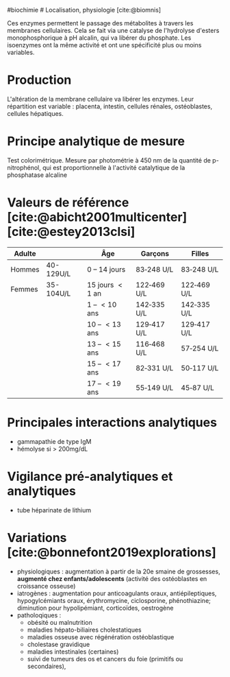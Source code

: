 ​#biochimie # Localisation, physiologie [cite:@biomnis]

Ces enzymes permettent le passage des métabolites à travers les
membranes cellulaires. Cela se fait via une catalyse de l'hydrolyse
d'esters monophosphorique à pH alcalin, qui va libérer du phosphate. Les
isoenzymes ont la même activité et ont une spécificité plus ou moins
variables.

* Production
:PROPERTIES:
:CUSTOM_ID: production
:END:
L'altération de la membrane cellulaire va libérer les enzymes. Leur
répartition est variable : placenta, intestin, cellules rénales,
ostéoblastes, cellules hépatiques.

* Principe analytique de mesure
:PROPERTIES:
:CUSTOM_ID: principe-analytique-de-mesure
:END:
Test colorimétrique. Mesure par photométrie à 450 nm de la quantité de
p-nitrophénol, qui est proportionnelle à l'activité catalytique de la
phosphatase alcaline

* Valeurs de référence [cite:@abicht2001multicenter] [cite:@estey2013clsi]
:PROPERTIES:
:CUSTOM_ID: valeurs-de-référence-abicht2001multicenter-estey2013clsi
:END:
| Adulte |           | Âge              | Garçons     | Filles      |
|--------+-----------+------------------+-------------+-------------|
| Hommes | 40-129U/L | 0 -- 14 jours    | 83‑248 U/L  | 83‑248 U/L  |
| Femmes | 35-104U/L | 15 jours  < 1 an | 122‑469 U/L | 122‑469 U/L |
|        |           | 1 --  < 10 ans   | 142‑335 U/L | 142‑335 U/L |
|        |           | 10 --  < 13 ans  | 129‑417 U/L | 129‑417 U/L |
|        |           | 13 --  < 15 ans  | 116‑468 U/L | 57‑254 U/L  |
|        |           | 15 --  < 17 ans  | 82‑331 U/L  | 50‑117 U/L  |
|        |           | 17 --  < 19 ans  | 55‑149 U/L  | 45‑87 U/L   |

* Principales interactions analytiques
:PROPERTIES:
:CUSTOM_ID: principales-interactions-analytiques
:END:
- gammapathie de type IgM
- hémolyse si > 200mg/dL

* Vigilance pré-analytiques et analytiques
:PROPERTIES:
:CUSTOM_ID: vigilance-pré-analytiques-et-analytiques
:END:
- tube héparinate de lithium

* Variations [cite:@bonnefont2019explorations]
:PROPERTIES:
:CUSTOM_ID: variations-bonnefont2019explorations
:END:
- physiologiques : augmentation à partir de la 20e smaine de grossesses,
  *augmenté chez enfants/adolescents* (activité des ostéoblastes en
  croissance osseuse)
- iatrogènes : augmentation pour anticoagulants oraux, antiépileptiques,
  hypogylcémiants oraux, érythromycine, ciclosporine, phénothiazine;
  diminution pour hypolipémiant, corticoïdes, oestrogène
- patholoqiques :
  - obésité ou malnutrition
  - maladies hépato-biliaires cholestatiques
  - maladies osseuse avec régénération ostéoblastique
  - cholestase gravidique
  - maladies intestinales (certaines)
  - suivi de tumeurs des os et cancers du foie (primitifs ou
    secondaires),
